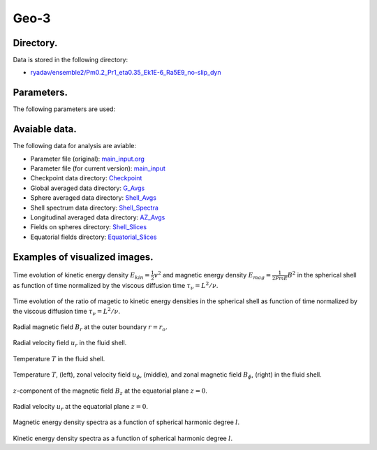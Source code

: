 -----------------------------------------------------------
Geo-3
-----------------------------------------------------------

Directory.
=========================================
Data is stored in the following directory:

- `ryadav/ensemble2/Pm0.2_Pr1_eta0.35_Ek1E-6_Ra5E9_no-slip_dyn <https://farm.cse.ucdavis.edu/~hrmatsui/INCITE/ryadav/ensemble2/Pm0.2_Pr1_eta0.35_Ek1E-6_Ra5E9_no-slip_dyn>`_

Parameters.
=========================================

The following parameters are used:

.. csv-table::
   :file: param.csv
   :encoding: UTF-8
   :header-rows: 1

Avaiable data.
==========================================

The following data for analysis are aviable:

- Parameter file (original): `main_input.org <https://farm.cse.ucdavis.edu/~hrmatsui/INCITE/ryadav/ensemble2/Pm0.2_Pr1_eta0.35_Ek1E-6_Ra5E9_no-slip_dyn/main_input.org>`_
- Parameter file (for current version): `main_input <https://farm.cse.ucdavis.edu/~hrmatsui/INCITE/ryadav/ensemble2/Pm0.2_Pr1_eta0.35_Ek1E-6_Ra5E9_no-slip_dyn/main_input>`_
- Checkpoint data directory: `Checkpoint <https://farm.cse.ucdavis.edu/~hrmatsui/INCITE/ryadav/ensemble2/Pm0.2_Pr1_eta0.35_Ek1E-6_Ra5E9_no-slip_dyn/Checkpoint>`_
- Global averaged data directory: `G_Avgs <https://farm.cse.ucdavis.edu/~hrmatsui/INCITE/ryadav/ensemble2/Pm0.2_Pr1_eta0.35_Ek1E-6_Ra5E9_no-slip_dyn/G_Avgs>`_
- Sphere averaged data directory: `Shell_Avgs <https://farm.cse.ucdavis.edu/~hrmatsui/INCITE/ryadav/ensemble2/Pm0.2_Pr1_eta0.35_Ek1E-6_Ra5E9_no-slip_dyn/Shell_Avgs>`_
- Shell spectrum data directory: `Shell_Spectra <https://farm.cse.ucdavis.edu/~hrmatsui/INCITE/ryadav/ensemble2/Pm0.2_Pr1_eta0.35_Ek1E-6_Ra5E9_no-slip_dyn/Shell_Spectra>`_
- Longitudinal averaged data directory: `AZ_Avgs <https://farm.cse.ucdavis.edu/~hrmatsui/INCITE/ryadav/ensemble2/Pm0.2_Pr1_eta0.35_Ek1E-6_Ra5E9_no-slip_dyn/AZ_Avgs>`_
- Fields on spheres directory: `Shell_Slices <https://farm.cse.ucdavis.edu/~hrmatsui/INCITE/ryadav/ensemble2/Pm0.2_Pr1_eta0.35_Ek1E-6_Ra5E9_no-slip_dyn/Shell_Slices>`_
- Equatorial fields directory: `Equatorial_Slices <https://farm.cse.ucdavis.edu/~hrmatsui/INCITE/ryadav/ensemble2/Pm0.2_Pr1_eta0.35_Ek1E-6_Ra5E9_no-slip_dyn/Equatorial_Slices>`_
Examples of visualized images.
=======================================

.. figure:: ./images/energy_trace.pdf
   :width: 800px
   :align: center

Time evolution of kinetic energy density :math:`E_{kin} = \frac{1}{2} v^{2}` and magnetic energy density :math:`E_{mag} = \frac{1}{2Pm E} B^{2}` in the spherical shell as function of time normalized by the viscous diffusion time :math:`\tau_{\nu} = L^{2} / \nu`.

.. figure:: ./images/me_ke_ratio.pdf
   :width: 800px
   :align: center

Time evolution of the ratio of magetic to kinetic energy densities in the spherical shell as function of time normalized by the viscous diffusion time :math:`\tau_{\nu} = L^{2} / \nu`.

.. figure:: ./images/Shell_Slices_Br_0.pdf
   :width: 800px
   :align: center

Radial magnetic field :math:`B_r` at the outer boundary :math:`r = r_o`.

.. figure:: ./images/Shell_Slices_Ur_2.pdf
   :width: 800px
   :align: center

Radial velocity field :math:`u_r` in the fluid shell.

.. figure:: ./images/Shell_Slices_temp_2.pdf
   :width: 800px
   :align: center

Temperature :math:`T` in the fluid shell.

.. figure:: ./images/AZ_Avgs.pdf
   :width: 800px
   :align: center

Temperature :math:`T`, (left),  zonal velocity field :math:`u_\phi`, (middle),  and zonal magnetic field :math:`B_\phi`, (right) in the fluid shell.

.. figure:: ./images/Equatorial_Slice_Bz.pdf
   :width: 800px
   :align: center
   :alt: Alternate Text

:math:`z`-component of the magnetic field :math:`B_z` at the equatorial plane :math:`z = 0`.

.. figure:: ./images/Equatorial_Slice_Ur.pdf
   :width: 800px
   :align: center
   :alt: Alternate Text

Radial velocity :math:`u_r` at the equatorial plane :math:`z = 0`.

.. figure:: ./images/MPower_0.pdf
   :width: 800px
   :align: center
   :alt: Alternate Text

Magnetic energy density spectra as a function of spherical harmonic degree :math:`l`.

.. figure:: ./images/KPower_2.pdf
   :width: 800px
   :align: center
   :alt: Alternate Text

Kinetic energy density spectra as a function of spherical harmonic degree :math:`l`.
